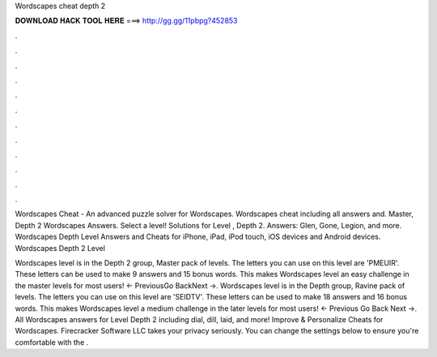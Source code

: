 Wordscapes cheat depth 2



𝐃𝐎𝐖𝐍𝐋𝐎𝐀𝐃 𝐇𝐀𝐂𝐊 𝐓𝐎𝐎𝐋 𝐇𝐄𝐑𝐄 ===> http://gg.gg/11pbpg?452853



.



.



.



.



.



.



.



.



.



.



.



.

Wordscapes Cheat - An advanced puzzle solver for Wordscapes. Wordscapes cheat including all answers and. Master, Depth 2 Wordscapes Answers. Select a level! Solutions for Level , Depth 2. Answers: Glen, Gone, Legion, and more. Wordscapes Depth Level Answers and Cheats for iPhone, iPad, iPod touch, iOS devices and Android devices. Wordscapes Depth 2 Level 

Wordscapes level is in the Depth 2 group, Master pack of levels. The letters you can use on this level are 'PMEUIR'. These letters can be used to make 9 answers and 15 bonus words. This makes Wordscapes level an easy challenge in the master levels for most users! ← PreviousGo BackNext →. Wordscapes level is in the Depth group, Ravine pack of levels. The letters you can use on this level are 'SEIDTV'. These letters can be used to make 18 answers and 16 bonus words. This makes Wordscapes level a medium challenge in the later levels for most users! ← Previous Go Back Next →. All Wordscapes answers for Level Depth 2 including dial, dill, laid, and more! Improve & Personalize Cheats for Wordscapes. Firecracker Software LLC takes your privacy seriously. You can change the settings below to ensure you're comfortable with the .
